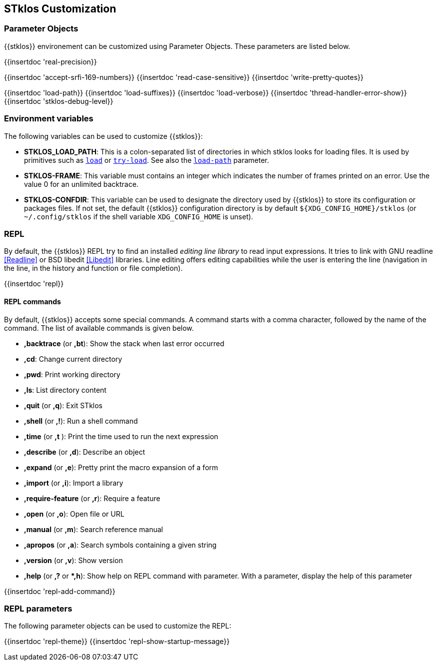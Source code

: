 //  SPDX-License-Identifier: GFDL-1.3-or-later
//
//  Copyright © 2000-2023 Erick Gallesio <eg@stklos.net>
//
//           Author: Erick Gallesio [eg@unice.fr]
//    Creation date: 26-Nov-2000 18:19 (eg)

== STklos Customization


=== Parameter Objects

{{stklos}} environement can be customized using Parameter Objects. These
parameters are listed below.

{{insertdoc 'real-precision}}
[#srfi169]
{{insertdoc 'accept-srfi-169-numbers}}
{{insertdoc 'read-case-sensitive}}
{{insertdoc 'write-pretty-quotes}}
(((STKLOS_LOAD_PATH)))
[#loadpath]
{{insertdoc 'load-path}}
(((STKLOS_LOAD_SUFFIXES)))
{{insertdoc 'load-suffixes}}
{{insertdoc 'load-verbose}}
{{insertdoc 'thread-handler-error-show}}
{{insertdoc 'stklos-debug-level}}

=== Environment variables

The following variables can be used to customize {{stklos}}:


- ((("STKLOS_LOAD_PATH")))**STKLOS_LOAD_PATH**: This is a colon-separated list
  of directories in which stklos looks for loading files. It is used by
  primitives such as `<<load,load>>` or `<<tryload,try-load>>`.  See also the
  `<<loadpath,load-path>>` parameter.

- (((STKLOS_FRAMES)))**STKLOS-FRAME**: This variable must contains an integer
  which indicates the number of frames printed on an error. Use
  the value 0 for an unlimited backtrace.

- (((STKLOS_CONFDIR)))**STKLOS-CONFDIR**: This variable can be used to
  designate the directory used by {{stklos}} to store its configuration or
  packages files. If not set, the default {{stklos}} configuration directory
  is by default `${XDG_CONFIG_HOME}/stklos` (or `~/.config/stklos` if the
  shell variable `XDG_CONFIG_HOME` is unset).

=== REPL

By default, the (((REPL))){{stklos}} REPL try to find an installed
_editing line library_ to read input expressions. It tries to link with GNU readline
<<Readline>> or BSD libedit <<Libedit>> libraries. Line editing offers editing
capabilities while the user is entering the line (navigation in the line, in
the history and function or file completion).

{{insertdoc 'repl}}


==== REPL commands

By default, {{stklos}} accepts some special commands. A command starts
with a comma character, followed by the name of the command. The list
of available commands is given below.

- **,backtrace** (or **,bt**): Show the stack when last error occurred
- **,cd**: Change current directory
- **,pwd**: Print working directory
- **,ls**: List directory content
- **,quit** (or **,q**): Exit STklos
- **,shell** (or **,!**): Run a shell command
- **,time** (or **,t** ): Print the time used to run the next expression
- **,describe** (or **,d**): Describe an object
- **,expand** (or **,e**): Pretty print the macro expansion of a form
- **,import** (or  **,i**): Import a library
- **,require-feature** (or **,r**):  Require a feature
- **,open** (or **,o**): Open file or URL
- **,manual** (or **,m**): Search reference manual
- **,apropos** (or **,a**): Search symbols containing a given string
- **,version** (or **,v**): Show version
- **,help** (or **,?** or **,h*): Show help on REPL command with
    parameter. With a parameter, display the help of this parameter

{{insertdoc 'repl-add-command}}

=== REPL parameters

The following parameter objects can be used to customize the REPL:

{{insertdoc 'repl-theme}}
{{insertdoc 'repl-show-startup-message}}

